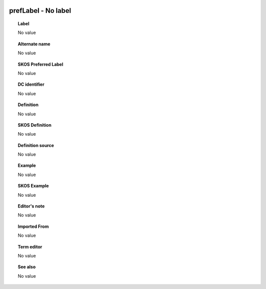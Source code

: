 
  .. _prefLabel:
  .. _No label:
  .. index:: 
     single: prefLabel; No label
     single: No label; prefLabel

prefLabel - No label
====================================================================================

.. topic:: Label

    No value

.. topic:: Alternate name

    No value

.. topic:: SKOS Preferred Label

    No value

.. topic:: DC identifier

    No value

.. topic:: Definition

    No value

.. topic:: SKOS Definition

    No value

.. topic:: Definition source

    No value

.. topic:: Example

    No value

.. topic:: SKOS Example

    No value

.. topic:: Editor's note

    No value

.. topic:: Imported From

    No value

.. topic:: Term editor

    No value

.. topic:: See also

    No value

